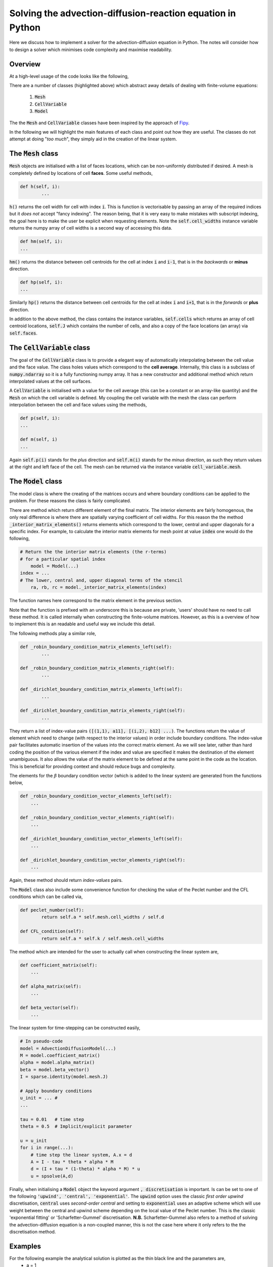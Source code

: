 Solving the advection-diffusion-reaction equation in Python
-----------------------------------------------------------

Here we discuss how to implement a solver for the advection-diffusion equation in Python. The notes will consider how to design a solver which minimises code complexity and maximise readability.

Overview
********

At a high-level usage of the code looks like the following,

.. code-block:: python
	:emphasize-lines: 3,6,7,11
	
	# Define a mesh
	faces = np.linspace(-0.5, 1, 100)
	mesh =  Mesh(faces)
	
	# Define coefficients
	a = CellVariable(0.01, mesh=mesh) # Advection velocity
	d = CellVariable(1e-3, mesh=mesh) # Diffusion coefficient
	
	# Make a 'model' and apply boundary conditions
	k = 1 # Time step
	model = Model(faces, a, d, k)
	model.set_boundary_conditions(left_value=1., right_value=0.)
	
	# Ask for the discretised system...
	M = model.coefficient_matrix()
	alpha = model.alpha_matrix()
	beta = model.beta_vector()
	
	# Solve...

There are a number of classes (highlighted above) which abstract away details of dealing with finite-volume equations:

 1. :code:`Mesh`
 2. :code:`CellVariable`
 3. :code:`Model`

The the :code:`Mesh` and :code:`CellVariable` classes have been inspired by the approach of Fipy_.

.. _Fipy: http://www.ctcms.nist.gov/fipy/

In the following we will highlight the main features of each class and point out how they are useful. The classes do not attempt at doing "*too much*", they simply aid in the creation of the linear system.

The :code:`Mesh` class
**********************

:code:`Mesh` objects are initialised with a list of faces locations, which can be non-uniformly distributed if desired. A mesh is completely defined by locations of cell **faces**. Some useful methods,

.. code:: python
	
	def h(self, i):
		...

:code:`h()` returns the cell width for cell with index :code:`i`. This is function is vectorisable by passing an array of the required indices but it *does not* accept "fancy indexing". The reason being, that it is very easy to make mistakes with subscript indexing, the goal here is to make the user be explicit when requesting elements. Note the :code:`self.cell_widths` instance variable returns the numpy array of cell widths is a second way of accessing this data.

.. code:: python

	def hm(self, i):
	...

:code:`hm()` returns the distance between cell centroids for the cell at index :code:`i` and :code:`i-1`, that is in the *backwards* or **minus** direction.

.. code:: python

	def hp(self, i):
	...

Similarly :code:`hp()` returns the distance between cell centroids for the cell at index :code:`i` and :code:`i+1`, that is in the *forwards* or **plus** direction.

In addition to the above method, the class contains the instance variables, :code:`self.cells` which returns an array of cell centroid locations, :code:`self.J` which contains the number of cells, and also a copy of the face locations (an array) via :code:`self.faces`.

The :code:`CellVariable` class
******************************

The goal of the :code:`CellVariable` class is to provide a elegant way of automatically interpolating between the cell value and the face value. The class holes values which correspond to the **cell average**. Internally, this class is a subclass of :code:`numpy.ndarray` so it is a fully functioning numpy array. It has a new constructor and additional method which return interpolated values at the cell surfaces.

A :code:`CellVariable` is initialised with a value for the cell average (this can be a constant or an array-like quantity) and the :code:`Mesh` on which the cell variable is defined. My coupling the cell variable with the mesh the class can perform interpolation between the cell and face values using the methods,

.. code:: python

	def p(self, i):
	...
	
	def m(self, i)
	...

Again :code:`self.p(i)` stands for the *plus* direction and :code:`self.m(i)` stands for the *minus* direction, as such they return values at the right and left face of the cell. The mesh can be returned via the instance variable :code:`cell_variable.mesh`.


The :code:`Model` class
***********************

The model class is where the creating of the matrices occurs and where boundary conditions can be applied to the problem. For these reasons the class is fairly complicated.

There are method which return different element of the final matrix. The interior elements are fairly homogenous, the only real difference is where there are spatially varying coefficient of cell widths. For this reason the the method :code:`_interior_matrix_elements()` returns elements which correspond to the lower, central and upper diagonals for a specific index. For example, to calculate the interior matrix elements for mesh point at value :code:`index` one would do the following,

.. code:: python
    
    # Return the the interior matrix elements (the r-terms)
    # for a particular spatial index 
	model = Model(...)
    index = ...
    # The lower, central and, upper diagonal terms of the stencil
	ra, rb, rc = model._interior_matrix_elements(index)

The function names here correspond to the matrix element in the previous section.

Note that the function is prefixed with an underscore this is because are private, 'users' should have no need to call these method. It is called internally when constructing the finite-volume matrices. However, as this is a overview of how to implement this is an readable and useful way we include this detail.

The following methods play a similar role,

.. code:: python

	def _robin_boundary_condition_matrix_elements_left(self):
		...
		
 	def _robin_boundary_condition_matrix_elements_right(self):
		...
		
 	def _dirichlet_boundary_condition_matrix_elements_left(self):
		...
		
	def _dirichlet_boundary_condition_matrix_elements_right(self):
		...

They return a list of index-value pairs :code:`([(1,1), a11], [(i,2), b12] ...)`. The functions return the value of element which need to change (with respect to the interior values) in order include boundary conditions. The index-value pair facilitates automatic insertion of the values into the correct matrix element. As we will see later, rather than hard coding the position of the various element if the index and value are specified it makes the destination of the element unambiguous. It also allows the value of the matrix element to be defined at the same point in the code as the location. This is beneficial for providing context and should reduce bugs and complexity.
 
The elements for the :math:`\beta` boundary condition vector (which is added to the linear system) are generated from the functions below,

.. code:: python
    
    def _robin_boundary_condition_vector_elements_left(self):
        ...

    def _robin_boundary_condition_vector_elements_right(self):
        ...

    def _dirichlet_boundary_condition_vector_elements_left(self):
        ...

    def _dirichlet_boundary_condition_vector_elements_right(self):
        ...
 
Again, these method should return *index-values* pairs.

The :code:`Model` class also include some convenience function for checking the value of the Peclet number and the CFL conditions which can be called via,

.. code:: python

	def peclet_number(self):
		return self.a * self.mesh.cell_widths / self.d
	
   	def CFL_condition(self):
		return self.a * self.k / self.mesh.cell_widths
		

The method which are intended for the user to actually call when constructing the linear system are,


.. code:: python
    
    def coefficient_matrix(self):
        ...

    def alpha_matrix(self):
        ...

    def beta_vector(self):
        ...

The linear system for time-stepping can be constructed easily,

.. code:: python
    
    # In pseudo-code
    model = AdvectionDiffusionModel(...)
    M = model.coefficient_matrix()
    alpha = model.alpha_matrix()
    beta = model.beta_vector()
    I = sparse.identity(model.mesh.J)
    
    # Apply boundary conditions
    u_init = ... #
    ...
    
    tau = 0.01   # time step
    theta = 0.5  # Implicit/explicit parameter
    
    u = u_init
    for i in range(...):
        # time step the linear system, A.x = d
        A = I - tau * theta * alpha * M
        d = (I + tau * (1-theta) * alpha * M) * u
        u = spsolve(A,d)


Finally, when initialising a :code:`Model` object the keyword argument :code:`, discretisation` is important. Is can be set to one of the following :code:`'upwind', 'central', 'exponential'`. The :code:`upwind` option uses the classic *first order upwind* discretisation, :code:`central` uses *second-order central* and setting to :code:`exponential` uses an adaptive scheme which will use weight between the central and upwind scheme depending on the local value of the Peclet number. This is the classic 'exponential fitting' or 'Scharfetter-Gummel' discretisation. **N.B.** Scharfetter-Gummel also refers to a method of solving the advection-diffusion equation is a non-coupled manner, this is not the case here where it only refers to the the discretisation method.

Examples
********

For the following example the analytical solution is plotted as the thin black line and the parameters are,
 * a = 1
 * d = 0.001
 * The domain is between (0,1)
 * k = 0.01 (time step)
 * N = 50 (number of cells)

Dirichlet boundary conditions, :math:`u(0,t)=1` and :math:`u(1,t)=0` and enforced as such should expect a boundary layer to form near :math:`x=1`.

**Uniform grid**

First we test the finite-volume method using a standard uniform grid. Note that the Peclet number for the above parameters is :math:`\mu=20` so the central discretisation scheme is not stable as illustrated by the oscillations in the solution. The upwind scheme does not have a stability criteria related to the Peclet number so the solutions for the *upwind* case are smooth. Finally, the *exponentially fitted* scheme has automatically weighted in favour of the upwind discretisation, the value of :math:`\kappa\approx` 0.9.

.. raw:: html

    <div style="margin-top:10px;">
	  <iframe src="http://player.vimeo.com/video/69527955" width="480" height="460" frameborder="0" webkitAllowFullScreen mozallowfullscreen allowFullScreen></iframe>
    </div>

**Random grid**

Although a random grid is of no practical use it is a good test of the code because bugs are more likely to show up when symmetry has been reduced. I the follow simulations :math:`\text{min}(\kappa)` =0.004 and :math:`\text{max}(\kappa)` =0.98 so the discretisation scheme is abruptly changing from cell to cell.

.. raw:: html

    <div style="margin-top:10px;">
	  <iframe src="http://player.vimeo.com/video/69528243" width="480" height="460" frameborder="0" webkitAllowFullScreen mozallowfullscreen allowFullScreen></iframe>
    </div>

**Nonuniform grid**

Nonuniform grids can be used to reduce to *improve* the solution as shown here. The following simulation contains the same number of cells as the previous simulations however the cell centres are clustered towards the right hand boundary. The increased density of cells allow the boundary layer to be resolved. The transient solution computed from the *central* scheme is still significantly affected by the high Peclet number but it is interesting to observe that the steady-state solution of all three methods are very similar. Furthermore, :math:`\kappa\approx0.01-0.1` in the region of the boundary layer which implies the local value of Peclet number as been reduced enough so allow the exponentially fitted scheme to weight in favour of the higher accuracy central discretisation. 

.. raw:: html

    <div style="margin-top:10px;">
	  <iframe src="http://player.vimeo.com/video/69528242" width="480" height="460" frameborder="0" webkitAllowFullScreen mozallowfullscreen allowFullScreen></iframe>
    </div>
